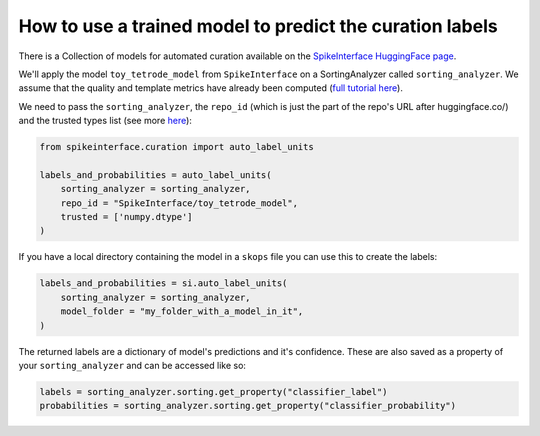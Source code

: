 How to use a trained model to predict the curation labels
=========================================================

There is a Collection of models for automated curation available on the
`SpikeInterface HuggingFace page <https://huggingface.co/SpikeInterface>`_.

We'll apply the model ``toy_tetrode_model`` from ``SpikeInterface`` on a SortingAnalyzer
called ``sorting_analyzer``. We assume that the quality and template metrics have
already been computed (`full tutorial here <https://spikeinterface.readthedocs.io/en/latest/tutorials/curation/plot_1_automated_curation.html>`_).

We need to pass the ``sorting_analyzer``, the ``repo_id`` (which is just the part of the
repo's URL after huggingface.co/) and the trusted types list (see more `here <https://spikeinterface.readthedocs.io/en/latest/tutorials/curation/plot_1_automated_curation.html#a-more-realistic-example>`_):

.. code::

    from spikeinterface.curation import auto_label_units

    labels_and_probabilities = auto_label_units(
        sorting_analyzer = sorting_analyzer,
        repo_id = "SpikeInterface/toy_tetrode_model",
        trusted = ['numpy.dtype']
    )

If you have a local directory containing the model in a ``skops`` file you can use this to
create the labels:

.. code::

    labels_and_probabilities = si.auto_label_units(
        sorting_analyzer = sorting_analyzer,
        model_folder = "my_folder_with_a_model_in_it",
    )

The returned labels are a dictionary of model's predictions and it's confidence. These
are also saved as a property of your ``sorting_analyzer`` and can be accessed like so:

.. code::

    labels = sorting_analyzer.sorting.get_property("classifier_label")
    probabilities = sorting_analyzer.sorting.get_property("classifier_probability")
